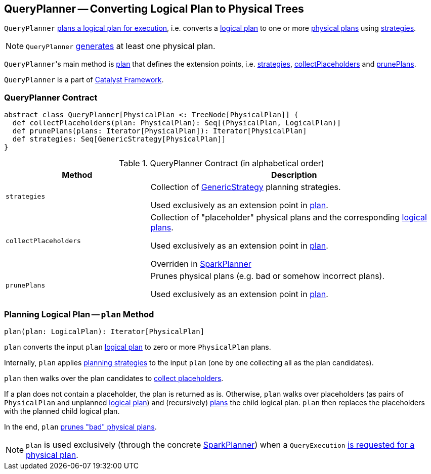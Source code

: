 == [[QueryPlanner]] QueryPlanner -- Converting Logical Plan to Physical Trees

`QueryPlanner` <<plan, plans a logical plan for execution>>, i.e. converts a link:spark-sql-LogicalPlan.adoc[logical plan] to one or more link:spark-sql-SparkPlan.adoc[physical plans] using <<strategies, strategies>>.

NOTE: `QueryPlanner` <<plan, generates>> at least one physical plan.

``QueryPlanner``'s main method is <<plan, plan>> that defines the extension points, i.e. <<strategies, strategies>>, <<collectPlaceholders, collectPlaceholders>> and <<prunePlans, prunePlans>>.

`QueryPlanner` is a part of link:spark-sql-catalyst.adoc[Catalyst Framework].

=== [[contract]] QueryPlanner Contract

[source, scala]
----
abstract class QueryPlanner[PhysicalPlan <: TreeNode[PhysicalPlan]] {
  def collectPlaceholders(plan: PhysicalPlan): Seq[(PhysicalPlan, LogicalPlan)]
  def prunePlans(plans: Iterator[PhysicalPlan]): Iterator[PhysicalPlan]
  def strategies: Seq[GenericStrategy[PhysicalPlan]]
}
----

.QueryPlanner Contract (in alphabetical order)
[cols="1,2",options="header",width="100%"]
|===
| Method
| Description

| [[strategies]] `strategies`
| Collection of link:spark-sql-catalyst-GenericStrategy.adoc[GenericStrategy] planning strategies.

Used exclusively as an extension point in <<plan, plan>>.

| [[collectPlaceholders]] `collectPlaceholders`
| Collection of "placeholder" physical plans and the corresponding link:spark-sql-LogicalPlan.adoc[logical plans].

Used exclusively as an extension point in <<plan, plan>>.

Overriden in link:spark-sql-SparkPlanner.adoc#collectPlaceholders[SparkPlanner]

| [[prunePlans]] `prunePlans`
| Prunes physical plans (e.g. bad or somehow incorrect plans).

Used exclusively as an extension point in <<plan, plan>>.
|===

=== [[plan]] Planning Logical Plan -- `plan` Method

[source, scala]
----
plan(plan: LogicalPlan): Iterator[PhysicalPlan]
----

`plan` converts the input `plan` link:spark-sql-LogicalPlan.adoc[logical plan] to zero or more `PhysicalPlan` plans.

Internally, `plan` applies <<strategies, planning strategies>> to the input `plan` (one by one collecting all as the plan candidates).

`plan` then walks over the plan candidates to <<collectPlaceholders, collect placeholders>>.

If a plan does not contain a placeholder, the plan is returned as is. Otherwise, `plan` walks over placeholders (as pairs of `PhysicalPlan` and unplanned link:spark-sql-LogicalPlan.adoc[logical plan]) and (recursively) <<plan, plans>> the child logical plan. `plan` then replaces the placeholders with the planned child logical plan.

In the end, `plan` <<prunePlans, prunes "bad" physical plans>>.

NOTE: `plan` is used exclusively (through the concrete link:spark-sql-SparkPlanner.adoc[SparkPlanner]) when a `QueryExecution` link:spark-sql-QueryExecution.adoc#sparkPlan[is requested for a physical plan].
